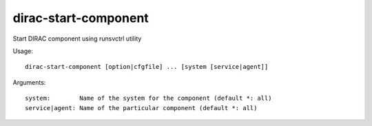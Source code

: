 =====================
dirac-start-component
=====================

Start DIRAC component using runsvctrl utility

Usage::

  dirac-start-component [option|cfgfile] ... [system [service|agent]]

Arguments::

  system:        Name of the system for the component (default *: all)
  service|agent: Name of the particular component (default *: all)
